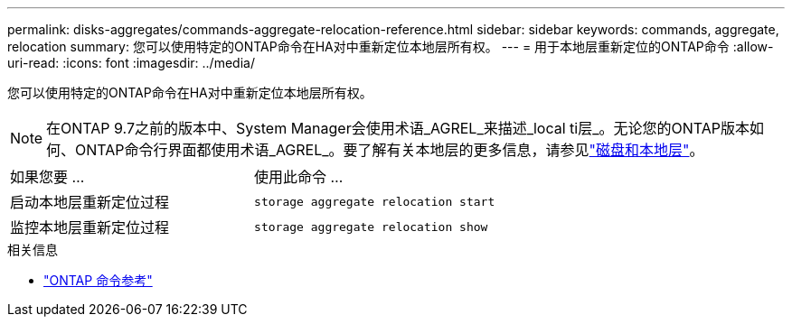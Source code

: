 ---
permalink: disks-aggregates/commands-aggregate-relocation-reference.html 
sidebar: sidebar 
keywords: commands, aggregate, relocation 
summary: 您可以使用特定的ONTAP命令在HA对中重新定位本地层所有权。 
---
= 用于本地层重新定位的ONTAP命令
:allow-uri-read: 
:icons: font
:imagesdir: ../media/


[role="lead"]
您可以使用特定的ONTAP命令在HA对中重新定位本地层所有权。


NOTE: 在ONTAP 9.7之前的版本中、System Manager会使用术语_AGREL_来描述_local ti层_。无论您的ONTAP版本如何、ONTAP命令行界面都使用术语_AGREL_。要了解有关本地层的更多信息，请参见link:../disks-aggregates/index.html["磁盘和本地层"]。

|===


| 如果您要 ... | 使用此命令 ... 


 a| 
启动本地层重新定位过程
 a| 
`storage aggregate relocation start`



 a| 
监控本地层重新定位过程
 a| 
`storage aggregate relocation show`

|===
.相关信息
* link:../concepts/manual-pages.html["ONTAP 命令参考"]

